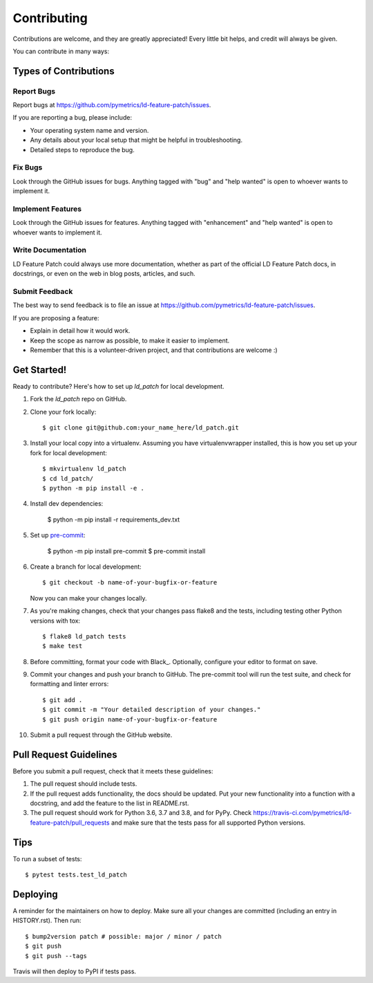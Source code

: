 .. highlight:: shell

============
Contributing
============

Contributions are welcome, and they are greatly appreciated! Every little bit
helps, and credit will always be given.

You can contribute in many ways:

Types of Contributions
----------------------

Report Bugs
~~~~~~~~~~~

Report bugs at https://github.com/pymetrics/ld-feature-patch/issues.

If you are reporting a bug, please include:

* Your operating system name and version.
* Any details about your local setup that might be helpful in troubleshooting.
* Detailed steps to reproduce the bug.

Fix Bugs
~~~~~~~~

Look through the GitHub issues for bugs. Anything tagged with "bug" and "help
wanted" is open to whoever wants to implement it.

Implement Features
~~~~~~~~~~~~~~~~~~

Look through the GitHub issues for features. Anything tagged with "enhancement"
and "help wanted" is open to whoever wants to implement it.

Write Documentation
~~~~~~~~~~~~~~~~~~~

LD Feature Patch could always use more documentation, whether as part of the
official LD Feature Patch docs, in docstrings, or even on the web in blog posts,
articles, and such.

Submit Feedback
~~~~~~~~~~~~~~~

The best way to send feedback is to file an issue at https://github.com/pymetrics/ld-feature-patch/issues.

If you are proposing a feature:

* Explain in detail how it would work.
* Keep the scope as narrow as possible, to make it easier to implement.
* Remember that this is a volunteer-driven project, and that contributions
  are welcome :)

Get Started!
------------

Ready to contribute? Here's how to set up `ld_patch` for local development.

1. Fork the `ld_patch` repo on GitHub.
2. Clone your fork locally::

    $ git clone git@github.com:your_name_here/ld_patch.git

3. Install your local copy into a virtualenv. Assuming you have virtualenvwrapper installed, this is how you set up your fork for local development::

    $ mkvirtualenv ld_patch
    $ cd ld_patch/
    $ python -m pip install -e .

4. Install dev dependencies:

    $ python -m pip install -r requirements_dev.txt

5. Set up pre-commit_:

    $ python -m pip install pre-commit
    $ pre-commit install

6. Create a branch for local development::

    $ git checkout -b name-of-your-bugfix-or-feature

   Now you can make your changes locally.

7. As you're making changes, check that your changes pass flake8 and the
   tests, including testing other Python versions with tox::

    $ flake8 ld_patch tests
    $ make test

8. Before committing, format your code with Black_. Optionally, configure
   your editor to format on save.

9. Commit your changes and push your branch to GitHub. The pre-commit tool
   will run the test suite, and check for formatting and linter errors::

    $ git add .
    $ git commit -m "Your detailed description of your changes."
    $ git push origin name-of-your-bugfix-or-feature

10. Submit a pull request through the GitHub website.

Pull Request Guidelines
-----------------------

Before you submit a pull request, check that it meets these guidelines:

1. The pull request should include tests.
2. If the pull request adds functionality, the docs should be updated. Put
   your new functionality into a function with a docstring, and add the
   feature to the list in README.rst.
3. The pull request should work for Python 3.6, 3.7 and 3.8, and for PyPy. Check
   https://travis-ci.com/pymetrics/ld-feature-patch/pull_requests
   and make sure that the tests pass for all supported Python versions.

Tips
----

To run a subset of tests::

$ pytest tests.test_ld_patch


Deploying
---------

A reminder for the maintainers on how to deploy.
Make sure all your changes are committed (including an entry in HISTORY.rst).
Then run::

$ bump2version patch # possible: major / minor / patch
$ git push
$ git push --tags

Travis will then deploy to PyPI if tests pass.


.. _pre-commit: https://pre-commit.com/
